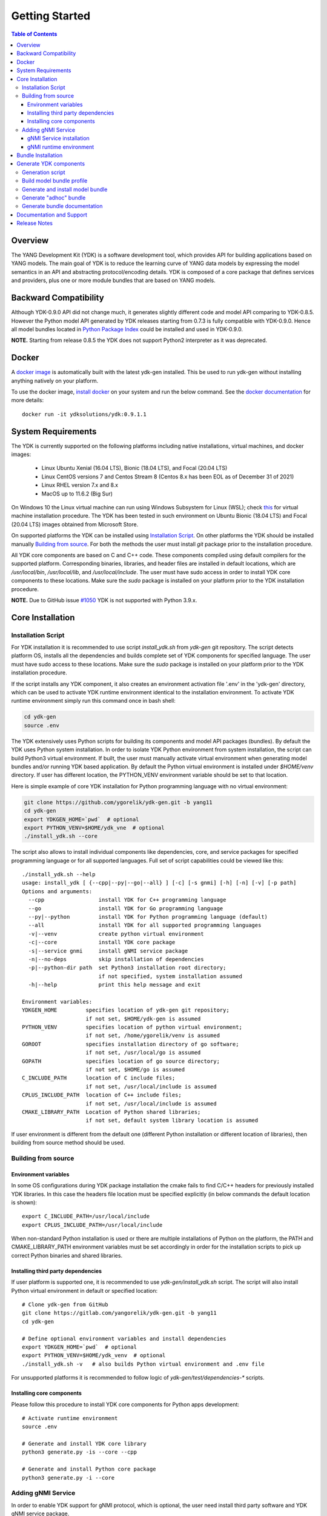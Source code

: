 ..
  #  YDK-YANG Development Kit
  #  Copyright 2016-2019 Cisco Systems. All rights reserved
  # *************************************************************
  # Licensed to the Apache Software Foundation (ASF) under one
  # or more contributor license agreements.  See the NOTICE file
  # distributed with this work for additional information
  # regarding copyright ownership.  The ASF licenses this file
  # to you under the Apache License, Version 2.0 (the
  # "License"); you may not use this file except in compliance
  # with the License.  You may obtain a copy of the License at
  #
  #   http:#www.apache.org/licenses/LICENSE-2.0
  #
  #  Unless required by applicable law or agreed to in writing,
  # software distributed under the License is distributed on an
  # "AS IS" BASIS, WITHOUT WARRANTIES OR CONDITIONS OF ANY
  # KIND, either express or implied.  See the License for the
  # specific language governing permissions and limitations
  # under the License.
  # *************************************************************
  # This file has been modified by Yan Gorelik, YDK Solutions.
  # All modifications in original under CiscoDevNet domain
  # introduced since October 2019 are copyrighted.
  # All rights reserved under Apache License, Version 2.0.
  # *************************************************************

===============
Getting Started
===============
.. contents:: Table of Contents

Overview
========

The YANG Development Kit (YDK) is a software development tool, which provides API for building applications based on YANG models.
The main goal of YDK is to reduce the learning curve of YANG data models by expressing the model semantics in an API
and abstracting protocol/encoding details.  YDK is composed of a core package that defines services and providers,
plus one or more module bundles that are based on YANG models.

Backward Compatibility
======================

Although YDK-0.9.0 API did not change much, it generates slightly different code and model API comparing to YDK-0.8.5.
However the Python model API generated by YDK releases starting from 0.7.3 is fully compatible with YDK-0.9.0.
Hence all model bundles located in `Python Package Index <https://pypi.org/search/?q=ydk>`_ could be installed and used in YDK-0.9.0.

**NOTE.** Starting from release 0.8.5 the YDK does not support Python2 interpreter as it was deprecated.


Docker
======

A `docker image <https://docs.docker.com/engine/reference/run/>`_ is automatically built with the latest ydk-gen installed.
This be used to run ydk-gen without installing anything natively on your platform.

To use the docker image, `install docker <https://docs.docker.com/install/>`_ on your system and run the below command.
See the `docker documentation <https://docs.docker.com/engine/reference/run/>`_ for more details::

  docker run -it ydksolutions/ydk:0.9.1.1


System Requirements
===================

The YDK is currently supported on the following platforms including native installations, virtual machines, and docker images:

 - Linux Ubuntu Xenial (16.04 LTS), Bionic (18.04 LTS), and Focal (20.04 LTS)
 - Linux CentOS versions 7 and Centos Stream 8 (Centos 8.x has been EOL as of December 31 of 2021)
 - Linux RHEL version 7.x and 8.x
 - MacOS up to 11.6.2 (Big Sur)

On Windows 10 the Linux virtual machine can run using Windows Subsystem for Linux (WSL);
check `this <https://www.windowscentral.com/install-windows-subsystem-linux-windows-10>`_ for virtual machine installation procedure.
The YDK has been tested in such environment on Ubuntu Bionic (18.04 LTS) and Focal (20.04 LTS) images obtained
from Microsoft Store.

On supported platforms the YDK can be installed using `Installation Script`_.
On other platforms the YDK should be installed manually `Building from source`_.
For both the methods the user must install `git` package prior to the installation procedure.

All YDK core components are based on C and C++ code. These components compiled using default compilers for the supported platform.
Corresponding binaries, libraries, and header files are installed in default locations,
which are `/usr/local/bin`, `/usr/local/lib`, and `/usr/local/include`.
The user must have sudo access in order to install YDK core components to these locations.
Make sure the `sudo` package is installed on your platform prior to the YDK installation procedure.

**NOTE.** Due to GitHub issue `#1050 <https://github.com/CiscoDevNet/ydk-gen/issues/1050>`_ YDK is not supported with Python 3.9.x.

.. _howto-install:

Core Installation
=================

Installation Script
-------------------

For YDK installation it is recommended to use script `install_ydk.sh` from `ydk-gen` git repository.
The script detects platform OS, installs all the dependencies and builds complete set of YDK components for specified language.
The user must have sudo access to these locations.
Make sure the `sudo` package is installed on your platform prior to the YDK installation procedure.

If the script installs any YDK component, it also creates an environment activation file '.env' in the 'ydk-gen'
directory, which can be used to activate YDK runtime environment identical to the installation environment.
To activate YDK runtime environment simply run this command once in bash shell:

.. code-block:: sh

    cd ydk-gen
    source .env

The YDK extensively uses Python scripts for building its components and model API packages (bundles).
By default the YDK uses Python system installation.
In order to isolate YDK Python environment from system installation, the script can build Python3 virtual environment.
If built, the user must manually activate virtual environment when generating model bundles and/or running YDK based application.
By default the Python virtual environment is installed under `$HOME/venv` directory.
If user has different location, the PYTHON_VENV environment variable should be set to that location.

Here is simple example of core YDK installation for Python programming language with no virtual environment:

.. code-block:: sh

    git clone https://github.com/ygorelik/ydk-gen.git -b yang11
    cd ydk-gen
    export YDKGEN_HOME=`pwd`  # optional
    export PYTHON_VENV=$HOME/ydk_vne  # optional
    ./install_ydk.sh --core


The script also allows to install individual components like dependencies, core, and service packages
for specified programming language or for all supported languages.
Full set of script capabilities could be viewed like this::

    ./install_ydk.sh --help
    usage: install_ydk [ {--cpp|--py|--go|--all} ] [-c] [-s gnmi] [-h] [-n] [-v] [-p path]
    Options and arguments:
      --cpp                 install YDK for C++ programming language
      --go                  install YDK for Go programming language
      --py|--python         install YDK for Python programming language (default)
      --all                 install YDK for all supported programming languages
      -v|--venv             create python virtual environment
      -c|--core             install YDK core package
      -s|--service gnmi     install gNMI service package
      -n|--no-deps          skip installation of dependencies
      -p|--python-dir path  set Python3 installation root directory;
                            if not specified, system installation assumed
      -h|--help             print this help message and exit

    Environment variables:
    YDKGEN_HOME         specifies location of ydk-gen git repository;
                        if not set, $HOME/ydk-gen is assumed
    PYTHON_VENV         specifies location of python virtual environment;
                        if not set, /home/ygorelik/venv is assumed
    GOROOT              specifies installation directory of go software;
                        if not set, /usr/local/go is assumed
    GOPATH              specifies location of go source directory;
                        if not set, $HOME/go is assumed
    C_INCLUDE_PATH      location of C include files;
                        if not set, /usr/local/include is assumed
    CPLUS_INCLUDE_PATH  location of C++ include files;
                        if not set, /usr/local/include is assumed
    CMAKE_LIBRARY_PATH  Location of Python shared libraries;
                        if not set, default system library location is assumed

If user environment is different from the default one (different Python installation or different
location of libraries), then building from source method should be used.

Building from source
--------------------

Environment variables
~~~~~~~~~~~~~~~~~~~~~

In some OS configurations during YDK package installation the cmake fails to find C/C++ headers for previously installed YDK libraries.
In this case the headers file location must be specified explicitly (in below commands the default location is shown)::

  export C_INCLUDE_PATH=/usr/local/include
  export CPLUS_INCLUDE_PATH=/usr/local/include

When non-standard Python installation is used or there are multiple installations of Python on the platform,
the PATH and CMAKE_LIBRARY_PATH environment variables must be set accordingly in order for the installation scripts
to pick up correct Python binaries and shared libraries.

Installing third party dependencies
~~~~~~~~~~~~~~~~~~~~~~~~~~~~~~~~~~~

If user platform is supported one, it is recommended to use `ydk-gen/install_ydk.sh` script.
The script will also install Python virtual environment in default or specified location::

    # Clone ydk-gen from GitHub
    git clone https://gitlab.com/yangorelik/ydk-gen.git -b yang11
    cd ydk-gen

    # Define optional environment variables and install dependencies
    export YDKGEN_HOME=`pwd`  # optional
    export PYTHON_VENV=$HOME/ydk_venv  # optional
    ./install_ydk.sh -v   # also builds Python virtual environment and .env file

For unsupported platforms it is recommended to follow logic of `ydk-gen/test/dependencies-*` scripts.

Installing core components
~~~~~~~~~~~~~~~~~~~~~~~~~~

Please follow this procedure to install YDK core components for Python apps development::

    # Activate runtime environment
    source .env

    # Generate and install YDK core library
    python3 generate.py -is --core --cpp

    # Generate and install Python core package
    python3 generate.py -i --core


Adding gNMI Service
-------------------

In order to enable YDK support for gNMI protocol, which is optional, the user need install third party software
and YDK gNMI service package.

gNMI Service installation
~~~~~~~~~~~~~~~~~~~~~~~~~

Here is simple example, how gNMI service package for Python could be added::

    cd ydk-gen
    ./install_ydk.sh --service gnmi -v


gNMI runtime environment
~~~~~~~~~~~~~~~~~~~~~~~~

When YDK is installed using 'install_ydk.sh' script, the runtime environment is set by running 'source .env' in bash shell.
The below information is applicable only when YDK is installed manually, which is not recommended.

There is an open issue with gRPC on Centos/RHEL, which requires an extra step before running any YDK gNMI application.
See this issue on `GRPC GitHub <https://github.com/grpc/grpc/issues/10942#issuecomment-312565041>`_ for details.
As a workaround, the YDK based application runtime environment must include setting of `LD_LIBRARY_PATH` variable::

    export LD_LIBRARY_PATH=$LD_LIBRARY_PATH:~/grpc/libs/opt:~/protobuf-3.5.0/src/.libs:/usr/local/lib:/usr/local/lib64


Bundle Installation
===================

Once you have installed the `ydk` core package, you can install one or more model bundles.  Note that some bundles have dependencies on other bundles.
Those dependencies are already captured in the bundle package.  Make sure you install the desired bundles in the order below.
To install the `ietf` bundle from `ydk-gen` execute::

  # Navigate to ydk-gen directory and activate runtime environment
  cd ydk-gen
  source .env  # if not ran previously

  # Generate and install the bundle
  python3 generate.py --bundle profiles/bundles/ietf_0_1_6.json -i

To install the `openconfig` bundle, execute::

  # Navigate to ydk-gen directory and activate runtime environment
  cd ydk-gen
  source .env  # if not ran previously

  # Generate and install the bundle
  python3 generate.py --bundle profiles/bundles/openconfig_0_1_9.json -i


To install the `cisco-ios-xr` bundle, execute::

  # Navigate to ydk-gen directory and activate runtime environment
  cd ydk-gen
  source .env  # if not ran previously

  # Generate and install the bundle
  python3 generate.py --bundle profiles/bundles/cisco-ios-xr-6_7_4_post1.json -i


Generate YDK components
=======================

Generation script
-----------------

All the YDK components/packages can be generated by using Python script `generate.py`. To get all of its options run::

    cd ydk-gen
    ./generate.py --help
    usage: generate.py [-h] [-l] [--core] [--service SERVICE] [--bundle BUNDLE]
                       [--adhoc-bundle-name ADHOC_BUNDLE_NAME]
                       [--adhoc-bundle ADHOC_BUNDLE [ADHOC_BUNDLE ...]]
                       [--generate-meta] [--generate-doc] [--generate-tests]
                       [--output-directory OUTPUT_DIRECTORY] [--cached-output-dir]
                       [-p] [-c] [-g] [-v] [-o]

    Generate YDK artifacts:

    optional arguments:
      -h, --help            show this help message and exit
      -l, --libydk          Generate libydk core package
      --core                Generate and/or install core library
      --service SERVICE     Location of service profile JSON file
      --bundle BUNDLE       Location of bundle profile JSON file
      --adhoc-bundle-name ADHOC_BUNDLE_NAME
                            Name of the adhoc bundle
      --adhoc-bundle ADHOC_BUNDLE [ADHOC_BUNDLE ...]
                            Generate an SDK from a specified list of files
      --generate-meta       Generate meta-data for Python bundle
      --generate-doc        Generate documentation
      --generate-tests      Generate tests
      --output-directory OUTPUT_DIRECTORY
                            The output directory where the sdk will get created.
      --cached-output-dir   The output directory specified with --output-directory
                            includes a cache of previously generated gen-
                            api/<language> files under a directory called 'cache'.
                            To be used to generate docs for --core
      -p, --python          Generate Python SDK
      -c, --cpp             Generate C++ SDK
      -g, --go              Generate Go SDK
      -v, --verbose         Verbose mode
      -o, --one-class-per-module
                            Generate separate modules for each python class
                            corresponding to YANG containers or lists.

Build model bundle profile
--------------------------

The first step in using ydk-gen is either using one of the already built `bundle profiles <https://github.com/ygorelik/ydk-gen/tree/master/profiles/bundles>`_
or constructing your own bundle profile, consisting of the YANG models you are interested to include into the bundle.

Construct a bundle profile file, such as `cisco-ios-xr_6_5_3 <https://github.com/ygorelik/ydk-gen/blob/master/profiles/bundles/cisco-ios-xr_6_5_3.json>`_
and specify its dependencies.

A sample bundle profile file is described below. The file is in a JSON format. The profile must define the "name",
"version" and "description" of the bundle, and then the "core_version", which refers to
`the version <https://github.com/ygorelik/ydk-gen/releases>`_ of the YDK core package that you want to use with this bundle.
The "name" of the bundle will form part of the installation path of the bundle.
All other attributes, like "author" and "copyright", are optional and will not affect the bundle generation::

    "name":"cisco-ios-xr",
    "version": "6.5.3",
    "core_version": "0.9.1.1",
    "author": "Cisco",
    "copyright": "Cisco",
    "description": "Cisco IOS-XR Native Models From Git",

The `models` section of the profile describes sources of YANG models. It could contain combination of elements:

- `dir` - list of **relative** directory paths containing YANG files
- `file` - list of **relative** YANG file paths
- `git` - git repository, where YANG files are located

The sample below shows the use of git sources only.
Each `git` source must specify `url` - git repository URL, and `commits` list.
The specified URL must allow the repository to be cloned without user intervention.
Each element in `commits` list can specify:

- `commitid` - optional specification of a commit ID in string format. If not specified the HEAD revision is assumed.
- `dir` - optional list of **relative** directory paths within the git repository.
- `file` - optional list of **relative** `*.yang` file paths within the git repository.

Only directory examples are shown in this example::


    "models": {
        "git": [
            {
                "url": "https://github.com/YangModels/yang.git",
                "commits": [
                  {
                    "dir": [
                        "vendor/cisco/xr/653"
                    ]
                  }
                ]
            },
            {
                "url": "https://github.com/YangModels/yang.git",
                "commits": [
                  {
                    "commitid": "f6b4e2d59d4eedf31ae8b2fa3119468e4c38259c",
                    "dir": [
                        "experimental/openconfig/bgp",
                        "experimental/openconfig/policy"
                    ]
                  }
                ]
            }
        ]
    },

Generate and install model bundle
---------------------------------

Generate model bundle using a bundle profile and install it.
YDK Runtime environment must be activated prior to these procedures::

    python3 generate.py -i --bundle profiles/bundles/<name-of-profile>.json

Check Python packages installed::

    pip list | grep ydk
    ydk (0.9.1.1)
    ydk-models-<name-of-bundle> (0.1.1)
    ...

Generate "adhoc" bundle
-----------------------

When YANG models available on the hard drive, there is capability to generate small model bundles, which include
just few models. It is called an "adhoc" bundle. Such a bundle generated without profile directly from command line.
Here is simple example::

    python3 generate.py -i --adhoc-bundle-name test --adhoc-bundle \
        /opt/git-repos/clean-yang/vendor/cisco/xr/621/Cisco-IOS-XR-ipv4-bgp-oper*.yang \
        /opt/git-repos/clean-yang/vendor/cisco/xr/621/Cisco-IOS-XR-types.yang
        /opt/git-repos/clean-yang/vendor/cisco/xr/621/Cisco-IOS-XR-ipv4-bgp-datatypes.yang

This will generate a bundle that contains files specified in the `--adhoc-bundle` option and
create Python package `ydk-models-test-0.1.0.tar.gz`, which has dependency on the base IETF bundle.
Note that **all** dependencies for the bundle must be listed. It is expected that this option will be typically used
for generating point model bundles for specific testing. The `--verbose` option is automatically enabled to quickly
and easily let the user see if dependencies have been satisfied.

Generate bundle documentation
-----------------------------

In order to generate YDK core and bundles documentation, the `--generate-doc` option is used when generating core package.
Therefore the user should generate all the bundles without the `--generate-doc` option prior to the documentation generation.
For example, the below sequence of commands will generate the documentation for the three python bundles and the python core::

    python3 generate.py --bundle profiles/bundles/ietf_0_1_6.json
    python3 generate.py --bundle profiles/bundles/openconfig_0_1_9.json
    python3 generate.py --bundle profiles/bundles/cisco_ios_xr_6_3_1.json
    python3 generate.py --core --generate-doc

**NOTE.** The documentation generation for bundles can take few hours due to their sizes.
If you have previously generated documentation using the `--cached-output-dir --output-directory <dir>` option,
the add-on documentation generation time can be reduced. Adding cisco-ios-xr documentation as an example::

    mkdir gen-api/cache
    mv gen-api/python gen-api/cache

    python3 generate.py --bundle profiles/bundles/cisco_ios_xr_6_6_3.json
    python3 generate.py --core --generate-doc --output-directory gen-api --cached-output-dir

Pre-generated documentation for YDK-0.8.3 core and model API for most popular devices is available
`online <https://ydk.cisco.com>`_. Please note, that some API can be different comparing with current release.

Documentation and Support
=========================

- Application samples can be found under the `samples directory <https://github.com/CiscoDevNet/ydk-py/tree/master/core/samples>`_
- Hundreds of Python application samples can be found in the `samples repository <https://github.com/CiscoDevNet/ydk-py-samples>`_
- Join the `YDK community <https://communities.cisco.com/community/developer/ydk>`_ to connect with YDK users and developers

Release Notes
=============

The current YDK release version is 0.9.1.1.

YDK is licensed under the Apache 2.0 License.

